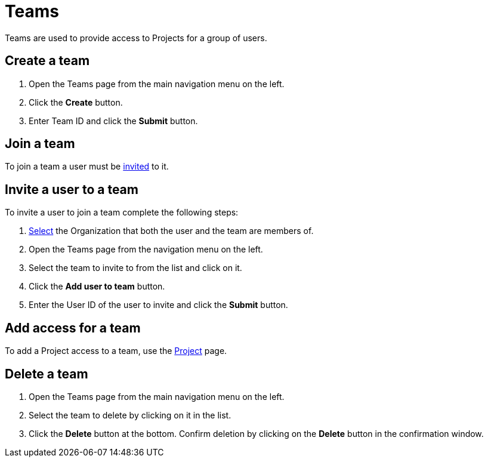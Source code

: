 = Teams
:keywords: typedb, cloud, organization
:longTailKeywords: typedb cloud organization, organization management, create organization
:pageTitle: Organizations
:summary: Organization management details.
:experimental:

// tag::intro[]
Teams are used to provide access to Projects for a group of users.
// end::intro[]

[#_create]
== Create a team

// tag::create[]
1. Open the Teams page from the main navigation menu on the left.
2. Click the btn:[Create] button.
3. Enter Team ID and click the btn:[Submit] button.
// end::create[]

[#_join]
== Join a team

To join a team a user must be xref:cloud::user-management/team.adoc#_invite[invited] to it.

[#_invite]
== Invite a user to a team

// tag::invite[]
To invite a user to join a team complete the following steps:

1. xref:user-management/organization.adoc#_select[Select] the Organization that both the user and the team are members of.
2. Open the Teams page from the navigation menu on the left.
3. Select the team to invite to from the list and click on it.
4. Click the btn:[Add user to team] button.
5. Enter the User ID of the user to invite and click the btn:[Submit] button.
// end::invite[]

[#_project]
== Add access for a team

To add a Project access to a team, use the xref:cloud::deployments/projects.adoc#_team[Project] page.

[#_delete]
== Delete a team

1. Open the Teams page from the main navigation menu on the left.
2. Select the team to delete by clicking on it in the list.
3. Click the btn:[Delete] button at the bottom.
   Confirm deletion by clicking on the btn:[Delete] button in the confirmation window.
